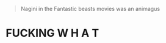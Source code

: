 :PROPERTIES:
:Author: Anchupom
:Score: 2
:DateUnix: 1601334377.0
:DateShort: 2020-Sep-29
:END:

#+begin_quote
  Nagini in the Fantastic beasts movies was an animagus
#+end_quote

* FUCKING W H A T
  :PROPERTIES:
  :CUSTOM_ID: fucking-w-h-a-t
  :END: